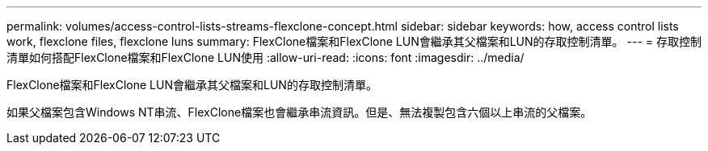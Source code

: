 ---
permalink: volumes/access-control-lists-streams-flexclone-concept.html 
sidebar: sidebar 
keywords: how, access control lists work, flexclone files, flexclone luns 
summary: FlexClone檔案和FlexClone LUN會繼承其父檔案和LUN的存取控制清單。 
---
= 存取控制清單如何搭配FlexClone檔案和FlexClone LUN使用
:allow-uri-read: 
:icons: font
:imagesdir: ../media/


[role="lead"]
FlexClone檔案和FlexClone LUN會繼承其父檔案和LUN的存取控制清單。

如果父檔案包含Windows NT串流、FlexClone檔案也會繼承串流資訊。但是、無法複製包含六個以上串流的父檔案。
